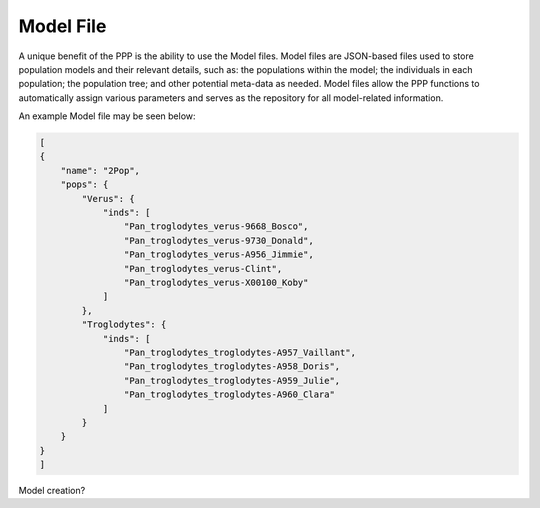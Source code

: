 ==========
Model File
==========

A unique benefit of the PPP is the ability to use the Model files. Model files are JSON-based files used to store population models and their relevant details, such as: the populations within the model; the individuals in each population; the population tree; and other potential meta-data as needed. Model files allow the PPP functions to automatically assign various parameters and serves as the repository for all model-related information.

An example Model file may be seen below:

.. code-block:: bash

    [
    {
        "name": "2Pop",
        "pops": {
            "Verus": {
                "inds": [
                    "Pan_troglodytes_verus-9668_Bosco",
		    "Pan_troglodytes_verus-9730_Donald",
		    "Pan_troglodytes_verus-A956_Jimmie",
		    "Pan_troglodytes_verus-Clint",
		    "Pan_troglodytes_verus-X00100_Koby"
                ]
            },
            "Troglodytes": {
                "inds": [
                    "Pan_troglodytes_troglodytes-A957_Vaillant",
                    "Pan_troglodytes_troglodytes-A958_Doris",
                    "Pan_troglodytes_troglodytes-A959_Julie",
                    "Pan_troglodytes_troglodytes-A960_Clara"
                ]
            }
        }
    }
    ]


Model creation?
